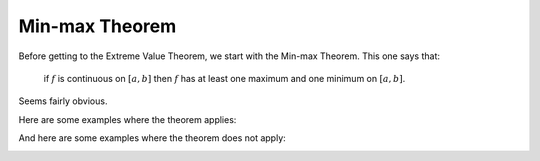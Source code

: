 .. _min-max:

###############
Min-max Theorem
###############

Before getting to the Extreme Value Theorem, we start with the Min-max Theorem.  This one says that:

    if :math:`f` is continuous on :math:`[a,b]` then :math:`f` has at least one maximum and one minimum on :math:`[a,b]`.
    
Seems fairly obvious.

Here are some examples where the theorem applies:

.. image:: /figs/min-max1.png
   :scale: 50 %

.. image:: /figs/min-max2.png
  :scale: 50 %

And here are some examples where the theorem does not apply:

.. image:: /figs/min-max3.png
   :scale: 50 %

.. image:: /figs/min-max4.png
  :scale: 50 %

